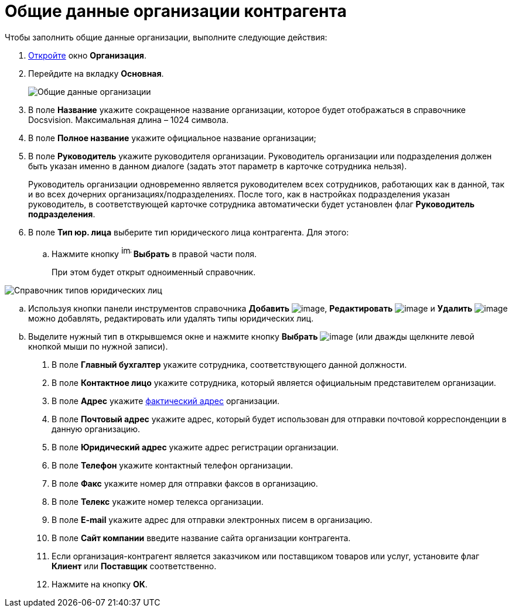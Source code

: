 = Общие данные организации контрагента

.Чтобы заполнить общие данные организации, выполните следующие действия:
. xref:part_Organization_add.adoc[Откройте] окно *Организация*.
. Перейдите на вкладку *Основная*.
+
image::part_Organization_main_general_data.png[Общие данные организации]
. В поле *Название* укажите сокращенное название организации, которое будет отображаться в справочнике Docsvision. Максимальная длина – 1024 символа.
. В поле *Полное название* укажите официальное название организации;
. В поле *Руководитель* укажите руководителя организации. Руководитель организации или подразделения должен быть указан именно в данном диалоге (задать этот параметр в карточке сотрудника нельзя).
+
Руководитель организации одновременно является руководителем всех сотрудников, работающих как в данной, так и во всех дочерних организациях/подразделениях. После того, как в настройках подразделения указан руководитель, в соответствующей карточке сотрудника автоматически будет установлен флаг *Руководитель подразделения*.
. В поле *Тип юр. лица* выберите тип юридического лица контрагента. Для этого:
[loweralpha]
.. Нажмите кнопку image:buttons/part_treedots.png[image,width=17,height=20] *Выбрать* в правой части поля.
+
При этом будет открыт одноименный справочник.

image::part_Legal_entity_types.png[Справочник типов юридических лиц]
.. Используя кнопки панели инструментов справочника *Добавить* image:buttons/part_Add_green_plus.png[image], *Редактировать* image:buttons/part_Change_green_pencil.png[image] и *Удалить* image:buttons/part_Delete_red_x.png[image] можно добавлять, редактировать или удалять типы юридических лиц.
.. Выделите нужный тип в открывшемся окне и нажмите кнопку *Выбрать* image:buttons/part_Check.png[image] (или дважды щелкните левой кнопкой мыши по нужной записи).
. В поле *Главный бухгалтер* укажите сотрудника, соответствующего данной должности.
. В поле *Контактное лицо* укажите сотрудника, который является официальным представителем организации.
. В поле *Адрес* укажите xref:staff_Address.adoc[фактический адрес] организации.
. В поле *Почтовый адрес* укажите адрес, который будет использован для отправки почтовой корреспонденции в данную организацию.
. В поле *Юридический адрес* укажите адрес регистрации организации.
. В поле *Телефон* укажите контактный телефон организации.
. В поле *Факс* укажите номер для отправки факсов в организацию.
. В поле *Телекс* укажите номер телекса организации.
. В поле *E-mail* укажите адрес для отправки электронных писем в организацию.
. В поле *Сайт компании* введите название сайта организации контрагента.
. Если организация-контрагент является заказчиком или поставщиком товаров или услуг, установите флаг *Клиент* или *Поставщик* соответственно.
. Нажмите на кнопку *ОК*.
